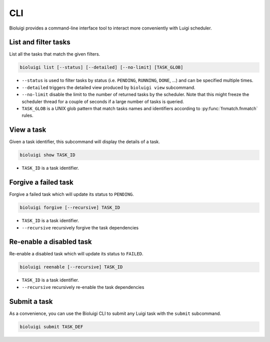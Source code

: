 CLI
===

Bioluigi provides a command-line interface tool to interact more conveniently
with Luigi scheduler.


List and filter tasks
---------------------

List all the tasks that match the given filters.

.. code-block:: bash

   bioluigi list [--status] [--detailed] [--no-limit] [TASK_GLOB]

- ``--status`` is used to filter tasks by status (i.e. ``PENDING``, ``RUNNING``,
  ``DONE``, ...) and can be specified multiple times.
- ``--detailed`` triggers the detailed view produced by ``bioluigi view``
  subcommand.
- ``--no-limit`` disable the limit to the number of returned tasks by the
  scheduler. Note that this might freeze the scheduler thread for a couple of
  seconds if a large number of tasks is queried.
- ``TASK_GLOB`` is a UNIX glob pattern that match tasks names and identifiers
  according to :py:func:`fnmatch.fnmatch` rules.

View a task
-----------

Given a task identifier, this subcommand will display the details of a task.

.. code-block:: bash

   bioluigi show TASK_ID

- ``TASK_ID`` is a task identifier.

Forgive a failed task
---------------------

Forgive a failed task which will update its status to ``PENDING``.

.. code-block:: bash

   bioluigi forgive [--recursive] TASK_ID

- ``TASK_ID`` is a task identifier.
- ``--recursive`` recursively forgive the task dependencies

Re-enable a disabled task
-------------------------

Re-enable a disabled task which will update its status to ``FAILED``.

.. code-block:: bash

   bioluigi reenable [--recursive] TASK_ID

- ``TASK_ID`` is a task identifier.
- ``--recursive`` recursively re-enable the task dependencies

Submit a task
-------------

As a convenience, you can use the Bioluigi CLI to submit any Luigi task with the ``submit`` subcommand.

.. code-block:: bash

    bioluigi submit TASK_DEF